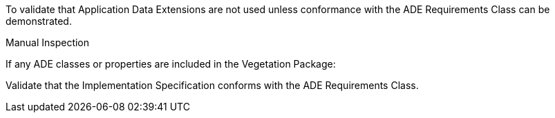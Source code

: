 [[ats_vegetation_ade_use]]
[requirement,type="abstracttest",label="/ats/vegetation/ade/use",subject='<<req_vegetation_ade_use,/req/vegetation/ade_use>>']
====
[.component,class=test-purpose]
--
To validate that Application Data Extensions are not used unless conformance with the ADE Requirements Class can be demonstrated.
--

[.component,class=test method type]
--
Manual Inspection
--

[.component,class=test method]
=====

[.component,class=step]
======
If any ADE classes or properties are included in the Vegetation Package:

[.component,class=step]
--
Validate that the Implementation Specification conforms with the ADE Requirements Class.
--
======
=====
====
